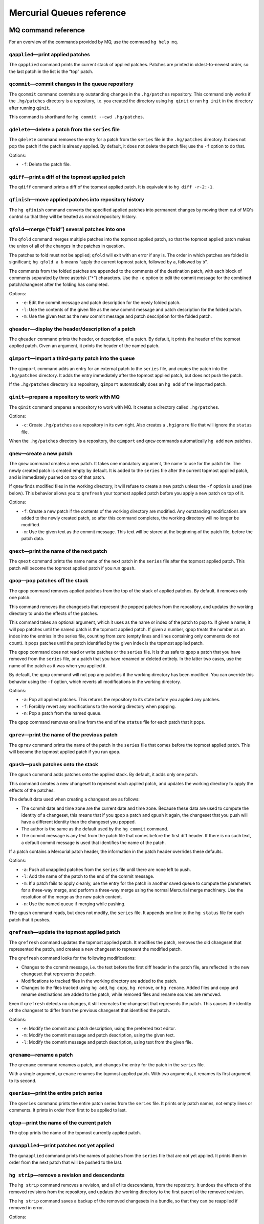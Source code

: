 .. _chap:mqref:


Mercurial Queues reference
==========================

.. _sec:mqref:cmdref:


MQ command reference
~~~~~~~~~~~~~~~~~~~~

For an overview of the commands provided by MQ, use the command ``hg help mq``.

``qapplied``\ —print applied patches
-----------------------------------------

The ``qapplied`` command prints the current stack of applied patches. Patches are printed in oldest-to-newest order, so the last patch in the list is
the “top” patch.

``qcommit``\ —commit changes in the queue repository
---------------------------------------------------------

The ``qcommit`` command commits any outstanding changes in the ``.hg/patches`` repository. This command only works if the ``.hg/patches`` directory is
a repository, i.e. you created the directory using ``hg qinit`` or ran ``hg init`` in the directory after running ``qinit``.

This command is shorthand for ``hg commit --cwd .hg/patches``.

``qdelete``\ —delete a patch from the ``series`` file
----------------------------------------------------------

The ``qdelete`` command removes the entry for a patch from the ``series`` file in the ``.hg/patches`` directory. It does not pop the patch if the
patch is already applied. By default, it does not delete the patch file; use the ``-f`` option to do that.

Options:

-  ``-f``: Delete the patch file.

``qdiff``\ —print a diff of the topmost applied patch
----------------------------------------------------------

The ``qdiff`` command prints a diff of the topmost applied patch. It is equivalent to ``hg diff -r-2:-1``.

``qfinish``\ —move applied patches into repository history
---------------------------------------------------------------

The ``hg qfinish`` command converts the specified applied patches into permanent changes by moving them out of MQ's control so that they will be
treated as normal repository history.

``qfold``\ —merge (“fold”) several patches into one
--------------------------------------------------------

The ``qfold`` command merges multiple patches into the topmost applied patch, so that the topmost applied patch makes the union of all of the changes
in the patches in question.

The patches to fold must not be applied; ``qfold`` will exit with an error if any is. The order in which patches are folded is significant;
``hg qfold a b`` means “apply the current topmost patch, followed by ``a``, followed by ``b``”.

The comments from the folded patches are appended to the comments of the destination patch, with each block of comments separated by three asterisk
(“``*``”) characters. Use the ``-e`` option to edit the commit message for the combined patch/changeset after the folding has completed.

Options:

-  ``-e``: Edit the commit message and patch description for the newly folded patch.

-  ``-l``: Use the contents of the given file as the new commit message and patch description for the folded patch.

-  ``-m``: Use the given text as the new commit message and patch description for the folded patch.

``qheader``\ —display the header/description of a patch
------------------------------------------------------------

The ``qheader`` command prints the header, or description, of a patch. By default, it prints the header of the topmost applied patch. Given an
argument, it prints the header of the named patch.

``qimport``\ —import a third-party patch into the queue
------------------------------------------------------------

The ``qimport`` command adds an entry for an external patch to the ``series`` file, and copies the patch into the ``.hg/patches`` directory. It adds
the entry immediately after the topmost applied patch, but does not push the patch.

If the ``.hg/patches`` directory is a repository, ``qimport`` automatically does an ``hg add`` of the imported patch.

``qinit``\ —prepare a repository to work with MQ
-----------------------------------------------------

The ``qinit`` command prepares a repository to work with MQ. It creates a directory called ``.hg/patches``.

Options:

-  ``-c``: Create ``.hg/patches`` as a repository in its own right. Also creates a ``.hgignore`` file that will ignore the ``status`` file.

When the ``.hg/patches`` directory is a repository, the ``qimport`` and ``qnew`` commands automatically ``hg add`` new patches.

``qnew``\ —create a new patch
----------------------------------

The ``qnew`` command creates a new patch. It takes one mandatory argument, the name to use for the patch file. The newly created patch is created
empty by default. It is added to the ``series`` file after the current topmost applied patch, and is immediately pushed on top of that patch.

If ``qnew`` finds modified files in the working directory, it will refuse to create a new patch unless the ``-f`` option is used (see below). This
behavior allows you to ``qrefresh`` your topmost applied patch before you apply a new patch on top of it.

Options:

-  ``-f``: Create a new patch if the contents of the working directory are modified. Any outstanding modifications are added to the newly created
   patch, so after this command completes, the working directory will no longer be modified.

-  ``-m``: Use the given text as the commit message. This text will be stored at the beginning of the patch file, before the patch data.

``qnext``\ —print the name of the next patch
-------------------------------------------------

The ``qnext`` command prints the name name of the next patch in the ``series`` file after the topmost applied patch. This patch will become the
topmost applied patch if you run ``qpush``.

``qpop``\ —pop patches off the stack
-----------------------------------------

The ``qpop`` command removes applied patches from the top of the stack of applied patches. By default, it removes only one patch.

This command removes the changesets that represent the popped patches from the repository, and updates the working directory to undo the effects of
the patches.

This command takes an optional argument, which it uses as the name or index of the patch to pop to. If given a name, it will pop patches until the
named patch is the topmost applied patch. If given a number, ``qpop`` treats the number as an index into the entries in the series file, counting from
zero (empty lines and lines containing only comments do not count). It pops patches until the patch identified by the given index is the topmost
applied patch.

The ``qpop`` command does not read or write patches or the ``series`` file. It is thus safe to ``qpop`` a patch that you have removed from the
``series`` file, or a patch that you have renamed or deleted entirely. In the latter two cases, use the name of the patch as it was when you applied
it.

By default, the ``qpop`` command will not pop any patches if the working directory has been modified. You can override this behavior using the ``-f``
option, which reverts all modifications in the working directory.

Options:

-  ``-a``: Pop all applied patches. This returns the repository to its state before you applied any patches.

-  ``-f``: Forcibly revert any modifications to the working directory when popping.

-  ``-n``: Pop a patch from the named queue.

The ``qpop`` command removes one line from the end of the ``status`` file for each patch that it pops.

``qprev``\ —print the name of the previous patch
-----------------------------------------------------

The ``qprev`` command prints the name of the patch in the ``series`` file that comes before the topmost applied patch. This will become the topmost
applied patch if you run ``qpop``.

.. _sec:mqref:cmd:qpush:


``qpush``\ —push patches onto the stack
--------------------------------------------

The ``qpush`` command adds patches onto the applied stack. By default, it adds only one patch.

This command creates a new changeset to represent each applied patch, and updates the working directory to apply the effects of the patches.

The default data used when creating a changeset are as follows:

-  The commit date and time zone are the current date and time zone. Because these data are used to compute the identity of a changeset, this means
   that if you ``qpop`` a patch and ``qpush`` it again, the changeset that you push will have a different identity than the changeset you popped.

-  The author is the same as the default used by the ``hg commit`` command.

-  The commit message is any text from the patch file that comes before the first diff header. If there is no such text, a default commit message is
   used that identifies the name of the patch.

If a patch contains a Mercurial patch header, the information in the patch header overrides these defaults.

Options:

-  ``-a``: Push all unapplied patches from the ``series`` file until there are none left to push.

-  ``-l``: Add the name of the patch to the end of the commit message.

-  ``-m``: If a patch fails to apply cleanly, use the entry for the patch in another saved queue to compute the parameters for a three-way merge, and
   perform a three-way merge using the normal Mercurial merge machinery. Use the resolution of the merge as the new patch content.

-  ``-n``: Use the named queue if merging while pushing.

The ``qpush`` command reads, but does not modify, the ``series`` file. It appends one line to the ``hg status`` file for each patch that it pushes.

``qrefresh``\ —update the topmost applied patch
----------------------------------------------------

The ``qrefresh`` command updates the topmost applied patch. It modifies the patch, removes the old changeset that represented the patch, and creates a
new changeset to represent the modified patch.

The ``qrefresh`` command looks for the following modifications:

-  Changes to the commit message, i.e. the text before the first diff header in the patch file, are reflected in the new changeset that represents the
   patch.

-  Modifications to tracked files in the working directory are added to the patch.

-  Changes to the files tracked using ``hg add``, ``hg copy``, ``hg remove``, or ``hg rename``. Added files and copy and rename destinations are added
   to the patch, while removed files and rename sources are removed.

Even if ``qrefresh`` detects no changes, it still recreates the changeset that represents the patch. This causes the identity of the changeset to
differ from the previous changeset that identified the patch.

Options:

-  ``-e``: Modify the commit and patch description, using the preferred text editor.

-  ``-m``: Modify the commit message and patch description, using the given text.

-  ``-l``: Modify the commit message and patch description, using text from the given file.

``qrename``\ —rename a patch
---------------------------------

The ``qrename`` command renames a patch, and changes the entry for the patch in the ``series`` file.

With a single argument, ``qrename`` renames the topmost applied patch. With two arguments, it renames its first argument to its second.

``qseries``\ —print the entire patch series
------------------------------------------------

The ``qseries`` command prints the entire patch series from the ``series`` file. It prints only patch names, not empty lines or comments. It prints in
order from first to be applied to last.

``qtop``\ —print the name of the current patch
---------------------------------------------------

The ``qtop`` prints the name of the topmost currently applied patch.

``qunapplied``\ —print patches not yet applied
---------------------------------------------------

The ``qunapplied`` command prints the names of patches from the ``series`` file that are not yet applied. It prints them in order from the next patch
that will be pushed to the last.

``hg strip``\ —remove a revision and descendants
-----------------------------------------------------

The ``hg strip`` command removes a revision, and all of its descendants, from the repository. It undoes the effects of the removed revisions from the
repository, and updates the working directory to the first parent of the removed revision.

The ``hg strip`` command saves a backup of the removed changesets in a bundle, so that they can be reapplied if removed in error.

Options:

-  ``-b``: Save unrelated changesets that are intermixed with the stripped changesets in the backup bundle.

-  ``-f``: If a branch has multiple heads, remove all heads.

-  ``-n``: Do not save a backup bundle.

MQ file reference
~~~~~~~~~~~~~~~~~

The ``series`` file
-------------------

The ``series`` file contains a list of the names of all patches that MQ can apply. It is represented as a list of names, with one name saved per line.
Leading and trailing white space in each line are ignored.

Lines may contain comments. A comment begins with the “``#``” character, and extends to the end of the line. Empty lines, and lines that contain only
comments, are ignored.

You will often need to edit the ``series`` file by hand, hence the support for comments and empty lines noted above. For example, you can comment out
a patch temporarily, and ``qpush`` will skip over that patch when applying patches. You can also change the order in which patches are applied by
reordering their entries in the ``series`` file.

Placing the ``series`` file under revision control is also supported; it is a good idea to place all of the patches that it refers to under revision
control, as well. If you create a patch directory using the ``-c`` option to ``qinit``, this will be done for you automatically.

The ``status`` file
-------------------

The ``status`` file contains the names and changeset hashes of all patches that MQ currently has applied. Unlike the ``series`` file, this file is not
intended for editing. You should not place this file under revision control, or modify it in any way. It is used by MQ strictly for internal
book-keeping.